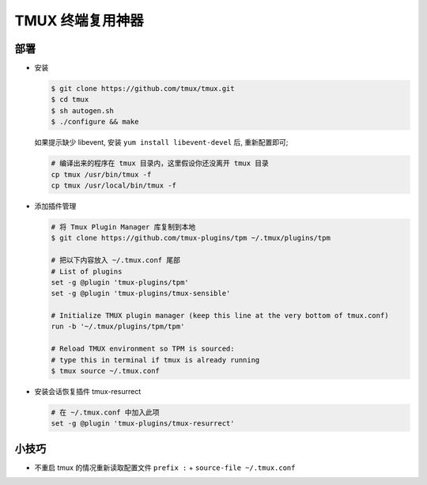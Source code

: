 TMUX 终端复用神器
======================================================================

部署
------------------------------------------------------------

- 安装

  .. code-block:: shell

     $ git clone https://github.com/tmux/tmux.git
     $ cd tmux
     $ sh autogen.sh
     $ ./configure && make

  如果提示缺少 libevent, 安装 ``yum install libevent-devel`` 后, 重新配置即可;

  .. code-block:: shell

     # 编译出来的程序在 tmux 目录内，这里假设你还没离开 tmux 目录
     cp tmux /usr/bin/tmux -f
     cp tmux /usr/local/bin/tmux -f

- 添加插件管理

  .. code-block:: shell

     # 将 Tmux Plugin Manager 库复制到本地
     $ git clone https://github.com/tmux-plugins/tpm ~/.tmux/plugins/tpm

     # 把以下内容放入 ~/.tmux.conf 尾部
     # List of plugins
     set -g @plugin 'tmux-plugins/tpm'
     set -g @plugin 'tmux-plugins/tmux-sensible'

     # Initialize TMUX plugin manager (keep this line at the very bottom of tmux.conf)
     run -b '~/.tmux/plugins/tpm/tpm'

     # Reload TMUX environment so TPM is sourced:
     # type this in terminal if tmux is already running
     $ tmux source ~/.tmux.conf
     
- 安装会话恢复插件 tmux-resurrect

  .. code-block:: shell

     # 在 ~/.tmux.conf 中加入此项
     set -g @plugin 'tmux-plugins/tmux-resurrect'

小技巧
------------------------------------------------------------

- 不重启 tmux 的情况重新读取配置文件 ``prefix :`` + ``source-file ~/.tmux.conf``

